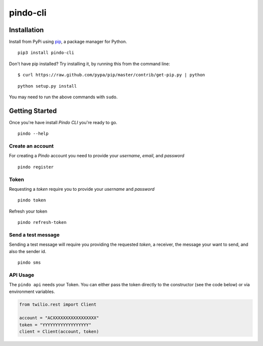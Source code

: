 pindo-cli
=========
.. image:: https://travis-ci.org/pindo-io/pindo-cli.svg?branch=master
    :target: https://travis-ci.org/pindo-io/pindo-cli
.. image:: https://badge.fury.io/py/pindo-cli.svg
    :target: https://pypi.python.org/pypi/pindo-cli
.. image:: https://pypip.in/d/pindo-cli/badge.png
    :target: https://crate.io/packages/pindo-cli/

Installation
------------

Install from PyPi using
`pip <http://www.pip-installer.org/en/latest/>`__, a package manager for
Python.

::

   pip3 install pindo-cli

Don't have pip installed? Try installing it, by running this from the
command line:

::

   $ curl https://raw.github.com/pypa/pip/master/contrib/get-pip.py | python

::

   python setup.py install

You may need to run the above commands with ``sudo``.

Getting Started
---------------

Once you're have install `Pindo CLI` you're ready to go.

::

    pindo --help

::

Create an account
~~~~~~~~~~~~~~~~~

For creating a `Pindo` account you need to provide your `username`, `email`, 
and `password`

::

   pindo register

::


Token
~~~~~~~~~~~~~~~

Requesting a `token` require you to provide your `username` and `password`

::

   pindo token

::

Refresh your token
::

   pindo refresh-token

::

Send a test message
~~~~~~~~~~~~~~~~~~~

Sending a test message will require you providing the requested `token`, a receiver, 
the message your want to send, and also the sender id.

::

   pindo sms

::

 
API Usage
~~~~~~~~~~~

The ``pindo api`` needs your Token. You can either pass the token
directly to the constructor (see the code below) or via environment
variables.

.. code:: python

   from twilio.rest import Client

   account = "ACXXXXXXXXXXXXXXXXX"
   token = "YYYYYYYYYYYYYYYYYY"
   client = Client(account, token)



